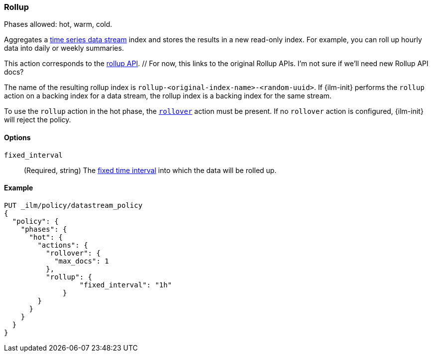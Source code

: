 [role="xpack"]
[[ilm-rollup]]
=== Rollup

Phases allowed: hot, warm, cold.

Aggregates a <<tsds,time series data stream>> index and stores the results in a
new read-only index. For example, you can roll up hourly data into daily or
weekly summaries.

This action corresponds to the <<rollup-apis,rollup API>>. // For now, this
links to the original Rollup APIs. I'm not sure if we'll need new Rollup API
docs?

The name of the resulting rollup index is
`rollup-<original-index-name>-<random-uuid>`. If {ilm-init} performs the
`rollup` action on a backing index for a data stream, the rollup index is a
backing index for the same stream.

To use the `rollup` action in the hot phase, the <<ilm-rollover,`rollover`>>
action must be present. If no `rollover` action is configured, {ilm-init} will
reject the policy.

[role="child_attributes"]
[[ilm-rollup-options]]
==== Options

`fixed_interval`:: (Required, string) The
<<rollup-understanding-group-intervals,fixed time interval>> into which the data
will be rolled up.

[[ilm-rollup-ex]]
==== Example

////
[source,console]
----
PUT _ilm/policy/my-rollup-ilm-policy
{
  "policy": {
    "phases": {
      "delete": {
        "actions": {
          "delete" : { }
        }
      }
    }
  }
}
----
////

[source,console]
----
PUT _ilm/policy/datastream_policy   
{
  "policy": {                       
    "phases": {
      "hot": {                      
        "actions": {
          "rollover": {             
            "max_docs": 1
          },
          "rollup": {
  	          "fixed_interval": "1h"
  	      }
        }
      }
    }
  }
}
----
// TEST[continued]